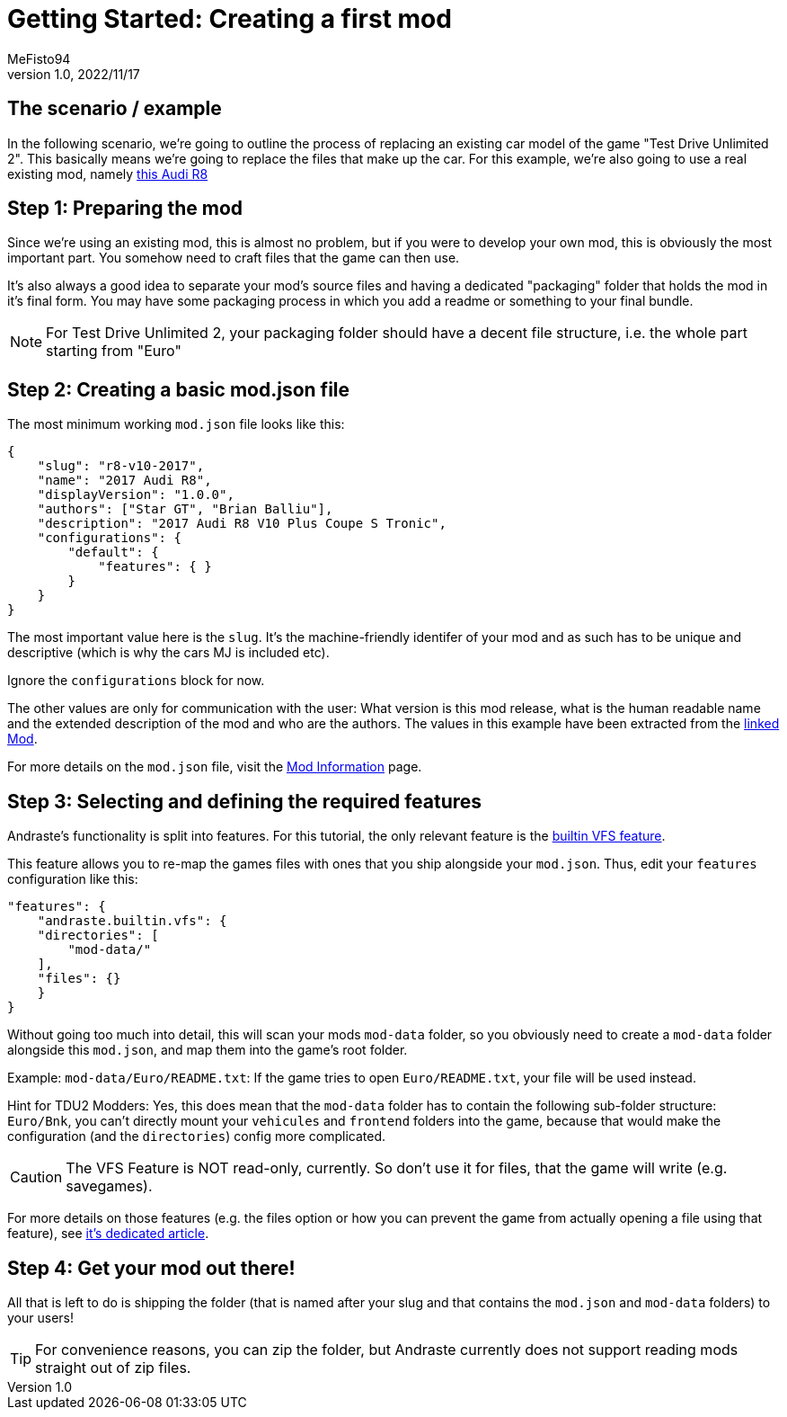 = Getting Started: Creating a first mod
:author: MeFisto94
:revnumber: 1.0
:revdate: 2022/11/17

== The scenario / example
In the following scenario, we're going to outline the process of replacing an
existing car model of the game "Test Drive Unlimited 2".
This basically means we're going to replace the files that make up the car.
For this example, we're also going to use a real existing mod, namely
https://turboduck.net/files/file/321-2017-audi-r8-v10-plus-coupe-s-tronic/[this Audi R8]

== Step 1: Preparing the mod
Since we're using an existing mod, this is almost no problem, but if you were to
develop your own mod, this is obviously the most important part. You somehow
need to craft files that the game can then use.

It's also always a good idea to separate your mod's source files and having a
dedicated "packaging" folder that holds the mod in it's final form. You may have
some packaging process in which you add a readme or something to your final
bundle.

NOTE: For Test Drive Unlimited 2, your packaging folder should have a decent
file structure, i.e. the whole part starting from "Euro"

== Step 2: Creating a basic mod.json file
The most minimum working `mod.json` file looks like this:
```
{
    "slug": "r8-v10-2017",
    "name": "2017 Audi R8",
    "displayVersion": "1.0.0",
    "authors": ["Star GT", "Brian Balliu"],
    "description": "2017 Audi R8 V10 Plus Coupe S Tronic",
    "configurations": {
        "default": {
            "features": { }
        }
    }
}
```
The most important value here is the `slug`. It's the machine-friendly identifer
of your mod and as such has to be unique and descriptive (which is why the cars
MJ is included etc).

Ignore the `configurations` block for now.

The other values are only for communication with the user: What version is this
mod release, what is the human readable name and the extended description of
the mod and who are the authors.
The values in this example have been extracted from the https://turboduck.net/files/file/321-2017-audi-r8-v10-plus-coupe-s-tronic/[linked Mod].

For more details on the `mod.json` file, visit the
xref:mod-information.adoc[Mod Information] page.


== Step 3: Selecting and defining the required features
Andraste's functionality is split into features.
For this tutorial, the only relevant feature is the
xref:features/builtin/vfs.adoc[builtin VFS feature].

This feature allows you to re-map the games files with ones that you ship
alongside your `mod.json`. Thus, edit your `features` configuration like this:

```
"features": {
    "andraste.builtin.vfs": {
    "directories": [
        "mod-data/"
    ],
    "files": {}
    }
}
```

Without going too much into detail, this will scan your mods `mod-data` folder,
so you obviously need to create a `mod-data` folder alongside this `mod.json`,
and map them into the game's root folder.

Example: `mod-data/Euro/README.txt`: If the game tries to open `Euro/README.txt`,
your file will be used instead.

Hint for TDU2 Modders: Yes, this does mean that the `mod-data` folder has to
contain the following sub-folder structure: `Euro/Bnk`, you can't directly mount
your `vehicules` and `frontend` folders into the game, because that would make
the configuration (and the `directories`) config more complicated.

CAUTION: The VFS Feature is NOT read-only, currently. So don't use it for files,
that the game will write (e.g. savegames).

For more details on those features (e.g. the files option or how you can prevent
the game from actually opening a file using that feature), see
xref:features/builtin/vfs.adoc[it's dedicated article].

== Step 4: Get your mod out there!
All that is left to do is shipping the folder (that is named after your slug and
that contains the `mod.json` and `mod-data` folders) to your users!

TIP: For convenience reasons, you can zip the folder, but Andraste currently does not
support reading mods straight out of zip files.


